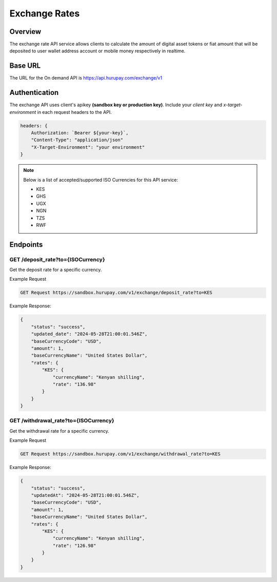 Exchange Rates
==============


Overview
^^^^^^^^
The exchange rate API service allows clients to calculate the amount of digital asset tokens or fiat amount that will be deposited to user wallet address account or mobile money respectively in realtime.

Base URL
^^^^^^^^
The URL for the On demand API is https://api.hurupay.com/exchange/v1

Authentication
^^^^^^^^
The exchange API uses client's apikey **(sandbox key or production key)**. Include your `client key` and `x-target-environment` in each request headers to the API.

.. code-block:: javascript

    headers: {
        Authorization: `Bearer ${your-key}`,
        "Content-Type": "application/json"
        "X-Target-Environment": "your environment"
    }

.. note::

    Below is a list of accepted/supported ISO Currencies for this API service:

    - KES
    - GHS
    - UGX
    - NGN
    - TZS
    - RWF

Endpoints
^^^^^^^^

GET /deposit_rate?to={ISOCurrency}
~~~~~~~~~
Get the deposit rate for a specific currency.

Example Request

.. code-block:: console
    
    GET Request https://sandbox.hurupay.com/v1/exchange/deposit_rate?to=KES

Example Response:

.. code-block:: javascript
        
    {
        "status": "success",
        "updated_date": "2024-05-28T21:00:01.546Z",
        "baseCurrencyCode": "USD",
        "amount": 1,
        "baseCurrencyName": "United States Dollar",
        "rates": {
            "KES": {
                "currencyName": "Kenyan shilling",
                "rate": "136.98"
            }
        }
    }

GET /withdrawal_rate?to={ISOCurrency}
~~~~~~~~~~
Get the withdrawal rate for a specific currency.

Example Request 

.. code-block:: console

    GET Request https://sandbox.hurupay.com/v1/exchange/withdrawal_rate?to=KES


Example Response:

.. code-block:: javascript

    {
        "status": "success",
        "updatedAt": "2024-05-28T21:00:01.546Z",
        "baseCurrencyCode": "USD",
        "amount": 1,
        "baseCurrencyName": "United States Dollar",
        "rates": {
            "KES": {
                "currencyName": "Kenyan shilling",
                "rate": "126.98"
            }
        }
    }

.. autosummary::
   :toctree: generated

   lumache